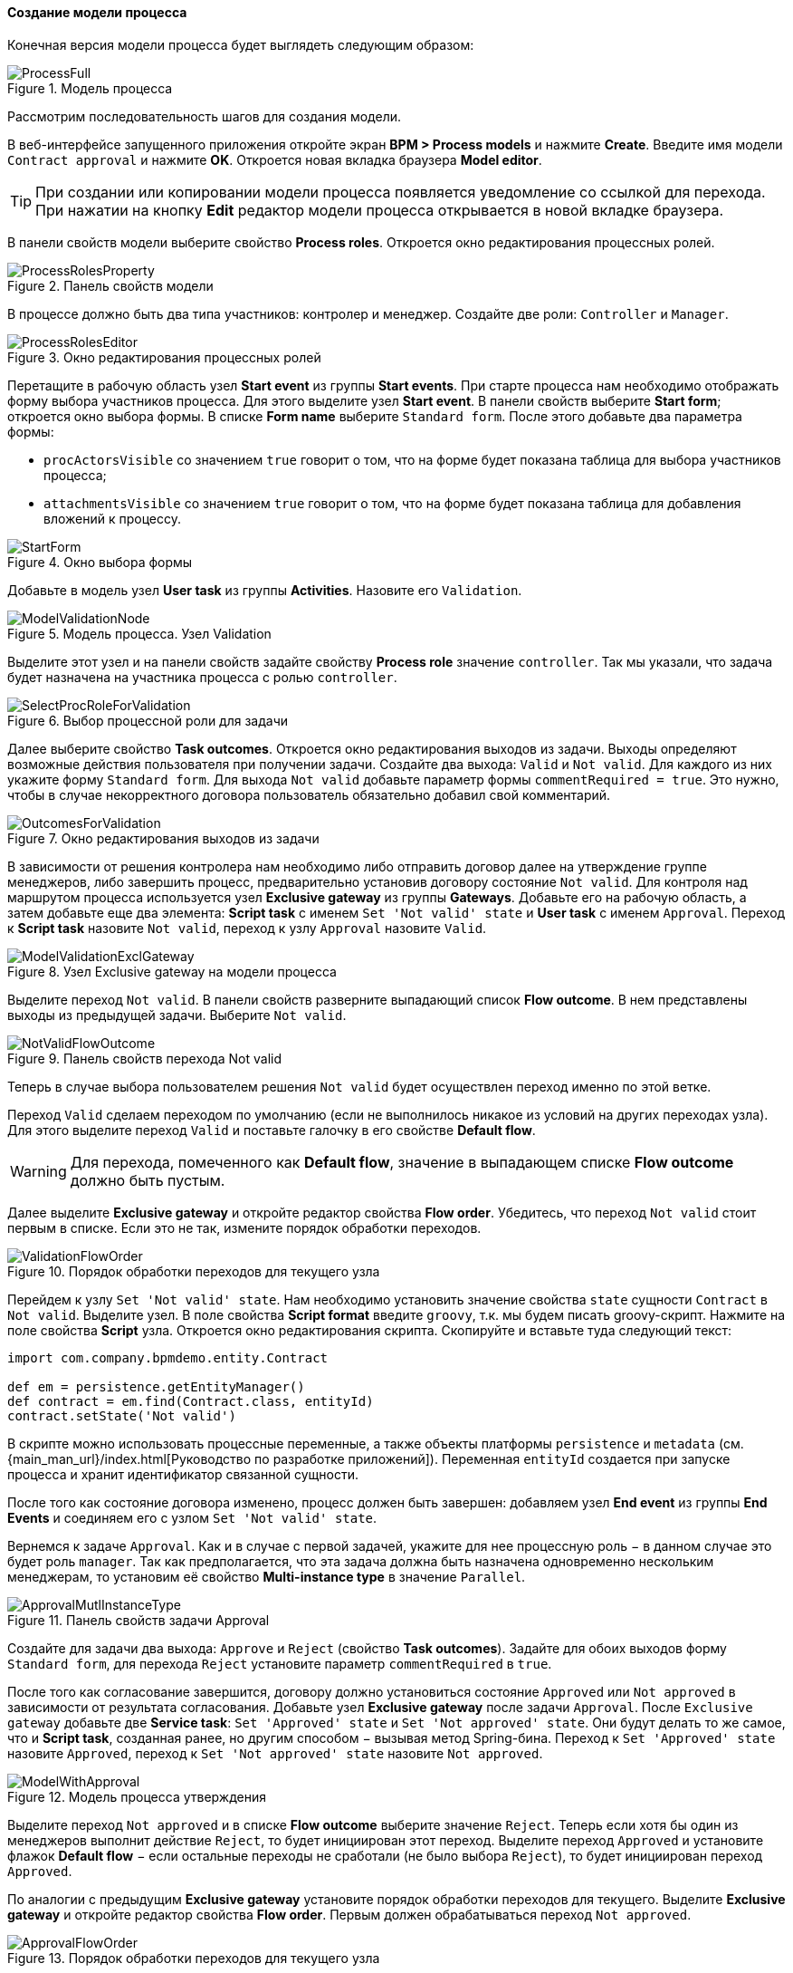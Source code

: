 :sourcesdir: ../../../../source

[[qs_process_model_creation]]
==== Создание модели процесса

Конечная версия модели процесса будет выглядеть следующим образом:

.Модель процесса
image::ProcessFull.png[align="center"]

Рассмотрим последовательность шагов для создания модели.

В веб-интерфейсе запущенного приложения откройте экран *BPM > Process models* и нажмите *Create*. Введите имя модели `Contract approval` и нажмите *OK*. Откроется новая вкладка браузера *Model editor*.

[TIP]
====
При создании или копировании модели процесса появляется уведомление со ссылкой для перехода. При нажатии на кнопку *Edit* редактор модели процесса открывается в новой вкладке браузера.
====

В панели свойств модели выберите свойство *Process roles*. Откроется окно редактирования процессных ролей.

.Панель свойств модели
image::ProcessRolesProperty.png[align="center"]

В процессе должно быть два типа участников: контролер и менеджер. Создайте две роли: `Controller` и `Manager`.

.Окно редактирования процессных ролей
image::ProcessRolesEditor.png[align="center"]

Перетащите в рабочую область узел *Start event* из группы *Start events*. При старте процесса нам необходимо отображать форму выбора участников процесса. Для этого выделите узел *Start event*. В панели свойств выберите *Start form*; откроется окно выбора формы. В списке *Form name* выберите `Standard form`. После этого добавьте два параметра формы:

* `procActorsVisible` со значением `true` говорит о том, что на форме будет показана таблица для выбора участников процесса;
* `attachmentsVisible` со значением `true` говорит о том, что на форме будет показана таблица для добавления вложений к процессу.

.Окно выбора формы
image::StartForm.png[align="center"]

Добавьте в модель узел *User task* из группы *Activities*. Назовите его `Validation`.

.Модель процесса. Узел Validation
image::ModelValidationNode.png[align="center"]

Выделите этот узел и на панели свойств задайте свойству *Process role* значение `controller`. Так мы указали, что задача будет назначена на участника процесса с ролью `controller`.

.Выбор процессной роли для задачи
image::SelectProcRoleForValidation.png[align="center"]

Далее выберите свойство *Task outcomes*. Откроется окно редактирования выходов из задачи. Выходы определяют возможные действия пользователя при получении задачи. Создайте два выхода: `Valid` и `Not valid`. Для каждого из них укажите форму `Standard form`. Для выхода `Not valid` добавьте параметр формы `commentRequired = true`. Это нужно, чтобы в случае некорректного договора пользователь обязательно добавил свой комментарий.

.Окно редактирования выходов из задачи
image::OutcomesForValidation.png[align="center"]

В зависимости от решения контролера нам необходимо либо отправить договор далее на утверждение группе менеджеров, либо завершить процесс, предварительно установив договору состояние `Not valid`. Для контроля над маршрутом процесса используется узел *Exclusive gateway* из группы *Gateways*. Добавьте его на рабочую область, а затем добавьте еще два элемента: *Script task* с именем `Set 'Not valid' state` и *User task* с именем `Approval`. Переход к *Script task* назовите `Not valid`, переход к узлу `Approval` назовите `Valid`.

.Узел Exclusive gateway на модели процесса
image::ModelValidationExclGateway.png[align="center"]

Выделите переход `Not valid`. В панели свойств разверните выпадающий список *Flow outcome*. В нем представлены выходы из предыдущей задачи. Выберите `Not valid`.

.Панель свойств перехода Not valid
image::NotValidFlowOutcome.png[align="center"]

Теперь в случае выбора пользователем решения `Not valid` будет осуществлен переход именно по этой ветке.

Переход `Valid` сделаем переходом по умолчанию (если не выполнилось никакое из условий на других переходах узла). Для этого выделите переход `Valid` и поставьте галочку в его свойстве *Default flow*.

[WARNING]
====
Для перехода, помеченного как *Default flow*, значение в выпадающем списке *Flow outcome* должно быть пустым.
====


Далее выделите *Exclusive gateway* и откройте редактор свойства *Flow order*. Убедитесь, что переход `Not valid` стоит первым в списке. Если это не так, измените порядок обработки переходов.

.Порядок обработки переходов для текущего узла
image::ValidationFlowOrder.png[align="center"]

Перейдем к узлу `Set 'Not valid' state`. Нам необходимо установить значение свойства `state` сущности `Contract` в `Not valid`. Выделите узел. В поле свойства *Script format* введите `groovy`, т.к. мы будем писать groovy-скрипт. Нажмите на поле свойства *Script* узла. Откроется окно редактирования скрипта. Скопируйте и вставьте туда следующий текст:

[source,groovy]
----
import com.company.bpmdemo.entity.Contract

def em = persistence.getEntityManager()
def contract = em.find(Contract.class, entityId)
contract.setState('Not valid')
----

В скрипте можно использовать процессные переменные, а также объекты платформы `persistence` и `metadata` (см. {main_man_url}/index.html[Руководство по разработке приложений]). Переменная `entityId` создается при запуске процесса и хранит идентификатор связанной сущности.

После того как состояние договора изменено, процесс должен быть завершен: добавляем узел *End event* из группы *End Events* и соединяем его с узлом `Set 'Not valid' state`.

Вернемся к задаче `Approval`. Как и в случае с первой задачей, укажите для нее процессную роль − в данном случае это будет роль `manager`. Так как предполагается, что эта задача должна быть назначена одновременно нескольким менеджерам, то установим её свойство *Multi-instance type* в значение `Parallel`.

.Панель свойств задачи Approval
image::ApprovalMutlInstanceType.png[align="center"]

Создайте для задачи два выхода: `Approve` и `Reject` (свойство *Task outcomes*). Задайте для обоих выходов форму `Standard form`, для перехода `Reject` установите параметр `commentRequired` в `true`.

После того как согласование завершится, договору должно установиться состояние `Approved` или `Not approved` в зависимости от результата согласования. Добавьте узел *Exclusive gateway* после задачи `Approval`. После `Exclusive gateway` добавьте две *Service task*: `Set 'Approved' state` и `Set 'Not approved' state`. Они будут делать то же самое, что и *Script task*, созданная ранее, но другим способом − вызывая метод Spring-бина. Переход к `Set 'Approved' state` назовите `Approved`, переход к `Set 'Not approved' state` назовите `Not approved`.

.Модель процесса утверждения
image::ModelWithApproval.png[align="center"]

Выделите переход `Not approved` и в списке *Flow outcome* выберите значение `Reject`. Теперь если хотя бы один из менеджеров выполнит действие `Reject`, то будет инициирован этот переход. Выделите переход `Approved` и установите флажок *Default flow* − если остальные переходы не сработали (не было выбора `Reject`), то будет инициирован переход `Approved`.

По аналогии с предыдущим *Exclusive gateway* установите порядок обработки переходов для текущего. Выделите *Exclusive gateway* и откройте редактор свойства *Flow order*. Первым должен обрабатываться переход `Not approved`.

.Порядок обработки переходов для текущего узла
image::ApprovalFlowOrder.png[align="center"]

Вернемся к *Service task*. Выделите узел `Set 'Approved' state` и задайте свойству *Expression* значение:

[source,groovy]
----
${demo_ApprovalHelper.updateState(entityId, 'Approved')}
----

Для `Set 'Not approved' state`:

[source,groovy]
----
${demo_ApprovalHelper.updateState(entityId, 'Not approved')}
----

Activiti Engine интегрирован со Spring Framework, поэтому мы можем обращаться к объектам, управляемым Spring, по их имени. `entityId` − процессная переменная, хранящая идентификатор сущности связанного с процессом договора. Ее значение будет записано при старте процесса.

Соедините с *End event* последние созданные задачи, нажмите кнопку сохранения модели − модель готова. Перейдем к её развёртыванию.

.Модель процесса
image::ProcessFull.png[align="center"]

